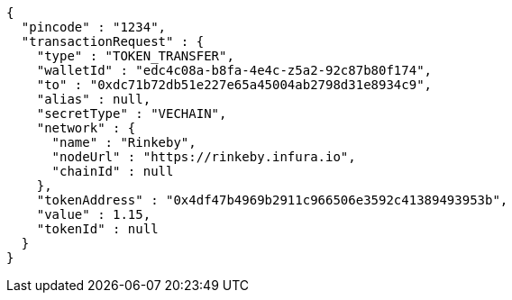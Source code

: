 [source,options="nowrap"]
----
{
  "pincode" : "1234",
  "transactionRequest" : {
    "type" : "TOKEN_TRANSFER",
    "walletId" : "edc4c08a-b8fa-4e4c-z5a2-92c87b80f174",
    "to" : "0xdc71b72db51e227e65a45004ab2798d31e8934c9",
    "alias" : null,
    "secretType" : "VECHAIN",
    "network" : {
      "name" : "Rinkeby",
      "nodeUrl" : "https://rinkeby.infura.io",
      "chainId" : null
    },
    "tokenAddress" : "0x4df47b4969b2911c966506e3592c41389493953b",
    "value" : 1.15,
    "tokenId" : null
  }
}
----